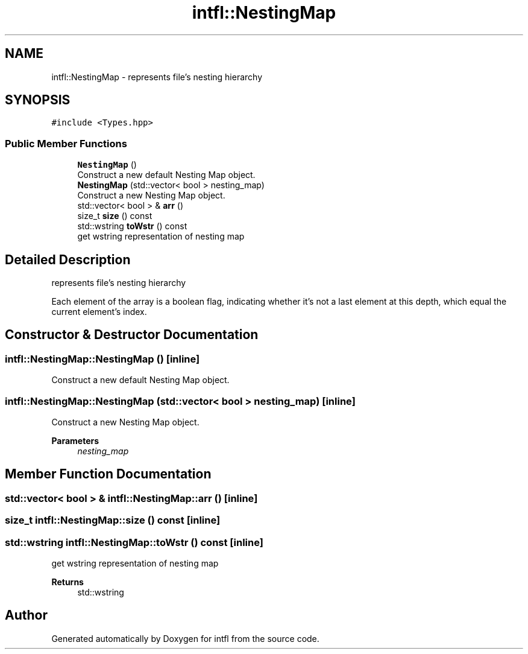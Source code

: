 .TH "intfl::NestingMap" 3 "Mon Aug 18 2025" "intfl" \" -*- nroff -*-
.ad l
.nh
.SH NAME
intfl::NestingMap \- represents file's nesting hierarchy  

.SH SYNOPSIS
.br
.PP
.PP
\fC#include <Types\&.hpp>\fP
.SS "Public Member Functions"

.in +1c
.ti -1c
.RI "\fBNestingMap\fP ()"
.br
.RI "Construct a new default Nesting Map object\&. "
.ti -1c
.RI "\fBNestingMap\fP (std::vector< bool > nesting_map)"
.br
.RI "Construct a new Nesting Map object\&. "
.ti -1c
.RI "std::vector< bool > & \fBarr\fP ()"
.br
.ti -1c
.RI "size_t \fBsize\fP () const"
.br
.ti -1c
.RI "std::wstring \fBtoWstr\fP () const"
.br
.RI "get wstring representation of nesting map "
.in -1c
.SH "Detailed Description"
.PP 
represents file's nesting hierarchy 

Each element of the array is a boolean flag, indicating whether it's not a last element at this depth, which equal the current element's index\&. 
.SH "Constructor & Destructor Documentation"
.PP 
.SS "intfl::NestingMap::NestingMap ()\fC [inline]\fP"

.PP
Construct a new default Nesting Map object\&. 
.SS "intfl::NestingMap::NestingMap (std::vector< bool > nesting_map)\fC [inline]\fP"

.PP
Construct a new Nesting Map object\&. 
.PP
\fBParameters\fP
.RS 4
\fInesting_map\fP 
.RE
.PP

.SH "Member Function Documentation"
.PP 
.SS "std::vector< bool > & intfl::NestingMap::arr ()\fC [inline]\fP"

.SS "size_t intfl::NestingMap::size () const\fC [inline]\fP"

.SS "std::wstring intfl::NestingMap::toWstr () const\fC [inline]\fP"

.PP
get wstring representation of nesting map 
.PP
\fBReturns\fP
.RS 4
std::wstring 
.RE
.PP


.SH "Author"
.PP 
Generated automatically by Doxygen for intfl from the source code\&.

